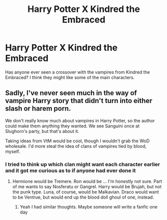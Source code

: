#+TITLE: Harry Potter X Kindred the Embraced

* Harry Potter X Kindred the Embraced
:PROPERTIES:
:Author: Azrael2676
:Score: 1
:DateUnix: 1618511276.0
:DateShort: 2021-Apr-15
:FlairText: Request
:END:
Has anyone ever seen a crossover with the vampires from Kindred the Embraced? I think they might like some of the main characters.


** Sadly, I've never seen much in the way of vampire Harry story that didn't turn into either slash or harem porn.

We don't really know much about vampires in Harry Potter, so the author could make them anything they wanted. We see Sanguini once at Slughorn's party, but that's about it.

Taking ideas from VtM would be cool, though I wouldn't grab the WoD wholesale. I'd more steal the idea of clans of vampires tied by blood, myself.
:PROPERTIES:
:Author: Cyfric_G
:Score: 2
:DateUnix: 1618511978.0
:DateShort: 2021-Apr-15
:END:

*** I tried to think up which clan might want each character earlier and it got me curious as to if anyone had ever done it
:PROPERTIES:
:Author: Azrael2676
:Score: 1
:DateUnix: 1618512140.0
:DateShort: 2021-Apr-15
:END:

**** Hermione would be Tremere. Ron would be ... I'm honestly not sure. Part of me wants to say Nosferatu or Gangrel. Harry would be Brujah, but not the punk type. Luna, of course, would be Malkavian. Draco would want to be Ventrue, but would end up the blood doll ghoul of one, instead.
:PROPERTIES:
:Author: Cyfric_G
:Score: 2
:DateUnix: 1618513112.0
:DateShort: 2021-Apr-15
:END:

***** Yeah I had similar thoughts. Maybe someone will write a fanfic one day
:PROPERTIES:
:Author: Azrael2676
:Score: 1
:DateUnix: 1618513657.0
:DateShort: 2021-Apr-15
:END:
